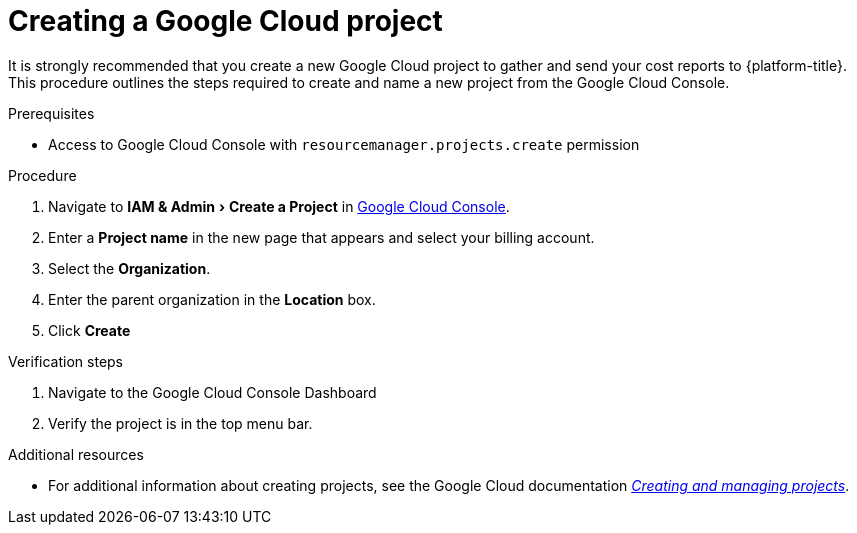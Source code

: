 // Module included in the following assemblies:
//
// assembly-adding-gcp-sources.adoc
:_content-type: PROCEDURE
:experimental:

[id="creating-a-project-gcp_{context}"]
= Creating a Google Cloud project

[role="_abstract"]
It is strongly recommended that you create a new Google Cloud project to gather and send your cost reports to {platform-title}. This procedure outlines the steps required to create and name a new project from the Google Cloud Console.

.Prerequisites

* Access to Google Cloud Console with `resourcemanager.projects.create` permission

.Procedure
. Navigate to menu:IAM & Admin[Create a Project] in link:https://console.cloud.google.com/[Google Cloud Console].
. Enter a *Project name* in the new page that appears and select your billing account.
. Select the *Organization*.
. Enter the parent organization in the *Location* box.
. Click btn:[Create]


.Verification steps
. Navigate to the Google Cloud Console Dashboard
. Verify the project is in the top menu bar.

[role="_additional-resources"]
.Additional resources
* For additional information about creating projects, see the Google Cloud documentation link:https://cloud.google.com/resource-manager/docs/creating-managing-projects[_Creating and managing projects_].

